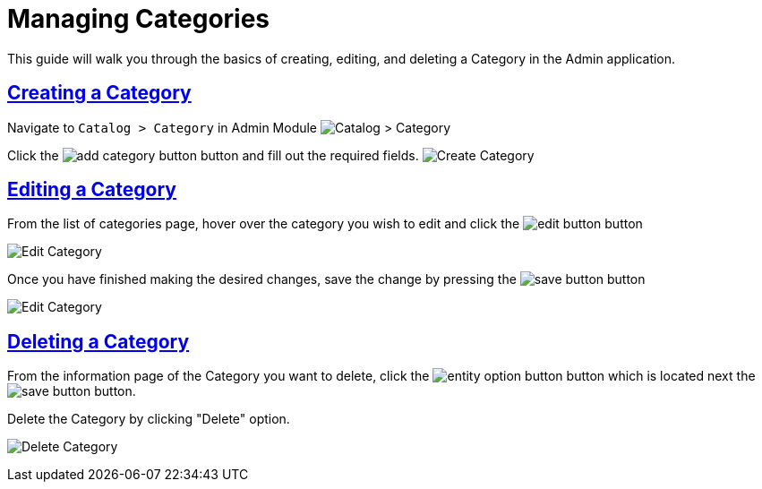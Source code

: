 :source-highlighter: highlightjs
:title: Managing Categories
:sectlinks: true
:icons: /images/
:workflow: Workflow Docs
:stylesheet: readthedocs.css
:module: BroadleafCommercePrivate
:module-images: /images/{module}/
:chapter: Catalog Management
:chapter-section: Category
:guide-type: admin
:document-url: /{guide-type}/{chapter}/{chapter-section}/{title}
:related-product: /admin/catalog/product/managing-products
:save-button: {module-images}save_button.png
:edit-button: {module-images}edit_button.png
:entity-options-button: {module-images}entity_option_button.png

[subs="attributes"]
= {title}

This guide will walk you through the basics of creating, editing, and deleting a Category in the Admin application.

== Creating a Category

[instruction]
--
Navigate to `Catalog > Category` in Admin Module
image:{module-images}catalog_category_nav.png[Catalog > Category]

--

[instruction]
--
Click the image:{module-images}add_category_button.png[] button and fill out the required fields.
image:{module-images}add_category.png[Create Category]

--

== Editing a Category

[instruction]
--
.From the list of categories page, hover over the category you wish to edit and click the image:{edit-button}[] button
image:{module-images}edit_category_nav.png[Edit Category]

--

[instruction]
--
.Once you have finished making the desired changes, save the change by pressing the image:{save-button}[] button
image:{module-images}edit_category.png[Edit Category]

--



== Deleting a Category


[instruction]
--
From the information page of the Category you want to delete, click the image:{entity-options-button}[] button which is located next the image:{save-button}[] button.

.Delete the Category by clicking "Delete" option.
image:{module-images}delete_category.png[Delete Category]

--
